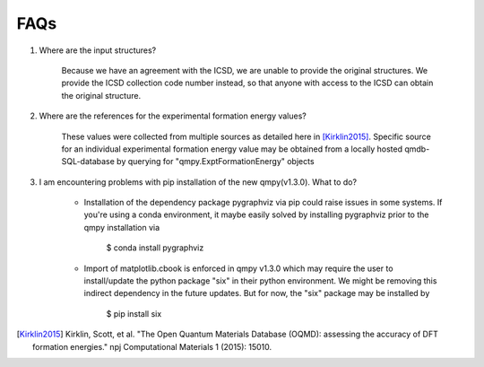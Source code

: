 ====
FAQs
====

1. Where are the input structures?

    Because we have an agreement with the ICSD, we are unable to provide the original structures. 
    We provide the ICSD collection code number instead, so that anyone with access to the ICSD can 
    obtain the original structure.

2. Where are the references for the experimental formation energy values?

    These values were collected from multiple sources as detailed here in [Kirklin2015]_. 
    Specific source for an individual experimental formation energy value may be obtained 
    from a locally hosted qmdb-SQL-database by querying for "qmpy.ExptFormationEnergy" objects
    
3. I am encountering problems with pip installation of the new qmpy(v1.3.0). What to do?

    - Installation of the dependency package pygraphviz via pip could raise issues in 
      some systems. If you're using a conda environment, it maybe easily solved by 
      installing pygraphviz prior to the qmpy installation via
    
        $ conda install pygraphviz 
    
    - Import of matplotlib.cbook is enforced in qmpy v1.3.0 which may require the 
      user to install/update the python package "six" in their python environment. 
      We might be removing this indirect dependency in the future updates. 
      But for now, the "six" package may be installed by
    
        $ pip install six

.. [Kirklin2015] Kirklin, Scott, et al. "The Open Quantum Materials Database (OQMD): assessing the accuracy of DFT formation energies." npj Computational Materials 1 (2015): 15010.

